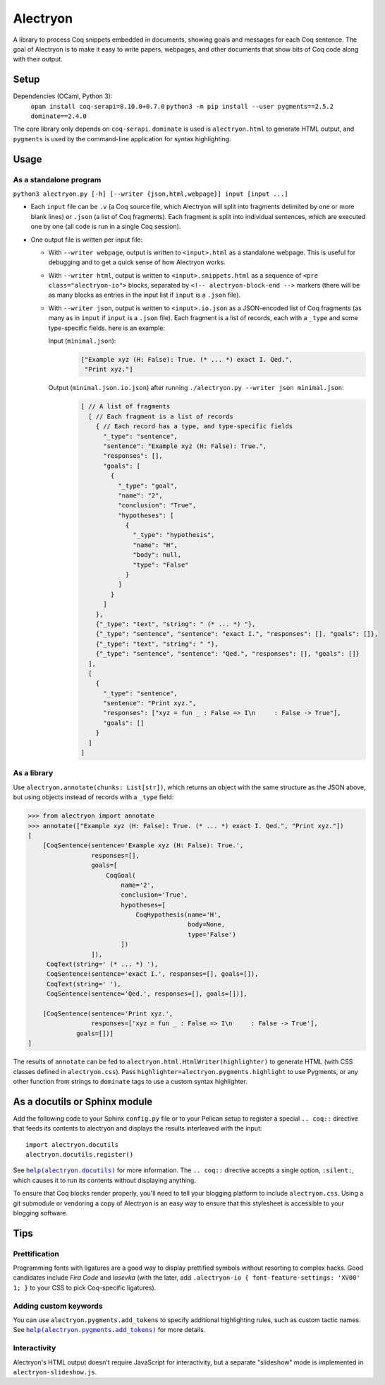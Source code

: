 ===========
 Alectryon
===========

A library to process Coq snippets embedded in documents, showing goals and messages for each Coq sentence.  The goal of Alectryon is to make it easy to write papers, webpages, and other documents that show bits of Coq code along with their output.

Setup
=====

Dependencies (OCaml, Python 3):
    ``opam install coq-serapi=8.10.0+0.7.0``
    ``python3 -m pip install --user pygments==2.5.2 dominate==2.4.0``

The core library only depends on ``coq-serapi``.  ``dominate`` is used is ``alectryon.html`` to generate HTML output, and ``pygments`` is used by the command-line application for syntax highlighting.

Usage
=====

As a standalone program
-----------------------

``python3 alectryon.py [-h] [--writer {json,html,webpage}] input [input ...]``

- Each ``input`` file can be ``.v`` (a Coq source file, which Alectryon will split into fragments delimited by one or more blank lines) or ``.json`` (a list of Coq fragments).  Each fragment is split into individual sentences, which are executed one by one (all code is run in a single Coq session).

- One output file is written per input file:

  * With ``--writer webpage``, output is written to ``<input>.html`` as a standalone webpage.  This is useful for debugging and to get a quick sense of how Alectryon works.
  * With ``--writer html``, output is written to ``<input>.snippets.html`` as a sequence of ``<pre class="alectryon-io">`` blocks, separated by ``<!-- alectryon-block-end -->`` markers (there will be as many blocks as entries in the input list if ``input`` is a ``.json`` file).
  * With ``--writer json``, output is written to ``<input>.io.json`` as a JSON-encoded list of Coq fragments (as many as in ``input`` if ``input`` is a ``.json`` file).  Each fragment is a list of records, each with a ``_type`` and some type-specific fields.  here is an example:

    Input (``minimal.json``):
        .. code:: json

           ["Example xyz (H: False): True. (* ... *) exact I. Qed.",
            "Print xyz."]

    Output (``minimal.json.io.json``) after running ``./alectryon.py --writer json minimal.json``:
        .. code:: js

            [ // A list of fragments
              [ // Each fragment is a list of records
                { // Each record has a type, and type-specific fields
                  "_type": "sentence",
                  "sentence": "Example xyz (H: False): True.",
                  "responses": [],
                  "goals": [
                    {
                      "_type": "goal",
                      "name": "2",
                      "conclusion": "True",
                      "hypotheses": [
                        {
                          "_type": "hypothesis",
                          "name": "H",
                          "body": null,
                          "type": "False"
                        }
                      ]
                    }
                  ]
                },
                {"_type": "text", "string": " (* ... *) "},
                {"_type": "sentence", "sentence": "exact I.", "responses": [], "goals": []},
                {"_type": "text", "string": " "},
                {"_type": "sentence", "sentence": "Qed.", "responses": [], "goals": []}
              ],
              [
                {
                  "_type": "sentence",
                  "sentence": "Print xyz.",
                  "responses": ["xyz = fun _ : False => I\n     : False -> True"],
                  "goals": []
                }
              ]
            ]

As a library
------------

Use ``alectryon.annotate(chunks: List[str])``, which returns an object with the same structure as the JSON above, but using objects instead of records with a ``_type`` field:

.. code:: python

    >>> from alectryon import annotate
    >>> annotate(["Example xyz (H: False): True. (* ... *) exact I. Qed.", "Print xyz."])
    [
        [CoqSentence(sentence='Example xyz (H: False): True.',
                     responses=[],
                     goals=[
                         CoqGoal(
                             name='2',
                             conclusion='True',
                             hypotheses=[
                                 CoqHypothesis(name='H',
                                               body=None,
                                               type='False')
                             ])
                     ]),
         CoqText(string=' (* ... *) '),
         CoqSentence(sentence='exact I.', responses=[], goals=[]),
         CoqText(string=' '),
         CoqSentence(sentence='Qed.', responses=[], goals=[])],

        [CoqSentence(sentence='Print xyz.',
                     responses=['xyz = fun _ : False => I\n     : False -> True'],
                 goals=[])]
    ]

The results of ``annotate`` can be fed to ``alectryon.html.HtmlWriter(highlighter)`` to generate HTML (with CSS classes defined in ``alectryon.css``).  Pass ``highlighter=alectryon.pygments.highlight`` to use Pygments, or any other function from strings to ``dominate`` tags to use a custom syntax highlighter.

As a docutils or Sphinx module
==============================

Add the following code to your Sphinx ``config.py`` file or to your Pelican
setup to register a special ``.. coq::`` directive that feeds its contents to
alectryon and displays the results interleaved with the input::

    import alectryon.docutils
    alectryon.docutils.register()

See |help(docutils)|_ for more information.  The ``.. coq::`` directive accepts a single option, ``:silent:``, which causes it to run its contents without displaying anything.

To ensure that Coq blocks render properly, you'll need to tell your blogging platform to include ``alectryon.css``.  Using a git submodule or vendoring a copy of Alectryon is an easy way to ensure that this stylesheet is accessible to your blogging software.

.. |help(docutils)| replace:: ``help(alectryon.docutils)``
.. _help(docutils): alectryon/docutils.py

Tips
====

Prettification
--------------

Programming fonts with ligatures are a good way to display prettified symbols without resorting to complex hacks.  Good candidates include *Fira Code* and *Iosevka* (with the later, add ``.alectryon-io { font-feature-settings: 'XV00' 1; }`` to your CSS to pick Coq-specific ligatures).

Adding custom keywords
----------------------

You can use ``alectryon.pygments.add_tokens`` to specify additional highlighting
rules, such as custom tactic names.  See |help(add_tokens)|_ for more details.

.. |help(add_tokens)| replace:: ``help(alectryon.pygments.add_tokens)``
.. _help(add_tokens): alectryon/pygments.py

Interactivity
-------------

Alectryon's HTML output doesn't require JavaScript for interactivity, but a separate "slideshow" mode is implemented in ``alectryon-slideshow.js``.
